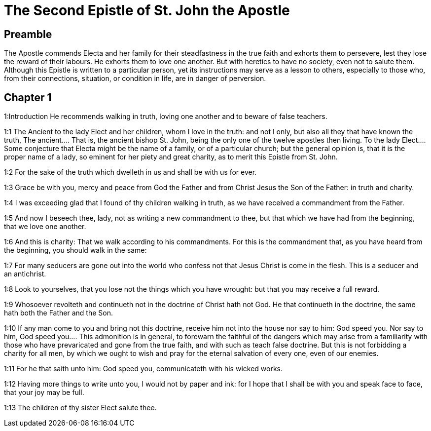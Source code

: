 = The Second Epistle of St. John the Apostle

== Preamble

The Apostle commends Electa and her family for their steadfastness in the true faith and exhorts them to persevere, lest they lose the reward of their labours. He exhorts them to love one another. But with heretics to have no society, even not to salute them. Although this Epistle is written to a particular person, yet its instructions may serve as a lesson to others, especially to those who, from their connections, situation, or condition in life, are in danger of perversion.   

== Chapter 1

1:Introduction
He recommends walking in truth, loving one another and to beware of false teachers.  

1:1
The Ancient to the lady Elect and her children, whom I love in the truth: and not I only, but also all they that have known the truth,  The ancient.... That is, the ancient bishop St. John, being the only one of the twelve apostles then living. To the lady Elect.... Some conjecture that Electa might be the name of a family, or of a particular church; but the general opinion is, that it is the proper name of a lady, so eminent for her piety and great charity, as to merit this Epistle from St. John.  

1:2
For the sake of the truth which dwelleth in us and shall be with us for ever.  

1:3
Grace be with you, mercy and peace from God the Father and from Christ Jesus the Son of the Father: in truth and charity.  

1:4
I was exceeding glad that I found of thy children walking in truth, as we have received a commandment from the Father.  

1:5
And now I beseech thee, lady, not as writing a new commandment to thee, but that which we have had from the beginning, that we love one another.  

1:6
And this is charity: That we walk according to his commandments. For this is the commandment that, as you have heard from the beginning, you should walk in the same:  

1:7
For many seducers are gone out into the world who confess not that Jesus Christ is come in the flesh. This is a seducer and an antichrist.  

1:8
Look to yourselves, that you lose not the things which you have wrought: but that you may receive a full reward.  

1:9
Whosoever revolteth and continueth not in the doctrine of Christ hath not God. He that continueth in the doctrine, the same hath both the Father and the Son.  

1:10
If any man come to you and bring not this doctrine, receive him not into the house nor say to him: God speed you.  Nor say to him, God speed you.... This admonition is in general, to forewarn the faithful of the dangers which may arise from a familiarity with those who have prevaricated and gone from the true faith, and with such as teach false doctrine. But this is not forbidding a charity for all men, by which we ought to wish and pray for the eternal salvation of every one, even of our enemies.  

1:11
For he that saith unto him: God speed you, communicateth with his wicked works.  

1:12
Having more things to write unto you, I would not by paper and ink: for I hope that I shall be with you and speak face to face, that your joy may be full.  

1:13
The children of thy sister Elect salute thee.